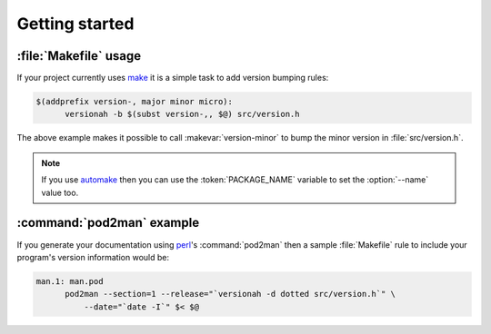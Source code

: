 Getting started
===============

:file:`Makefile` usage
----------------------

If your project currently uses make_ it is a simple task to add version bumping
rules:

.. sourcecode:: make

  $(addprefix version-, major minor micro):
  	versionah -b $(subst version-,, $@) src/version.h

The above example makes it possible to call :makevar:`version-minor` to bump the
minor version in :file:`src/version.h`.

.. note::

   If you use automake_ then you can use the :token:`PACKAGE_NAME` variable to
   set the :option:`--name` value too.

:command:`pod2man` example
--------------------------

If you generate your documentation using perl_'s :command:`pod2man` then a
sample :file:`Makefile` rule to include your program's version information would
be:

.. sourcecode:: make

  man.1: man.pod
  	pod2man --section=1 --release="`versionah -d dotted src/version.h`" \
  	    --date="`date -I`" $< $@

.. _make: http://www.gnu.org/software/make/make.html
.. _automake: http://sources.redhat.com/automake/
.. _perl: http://www.perl.org/

